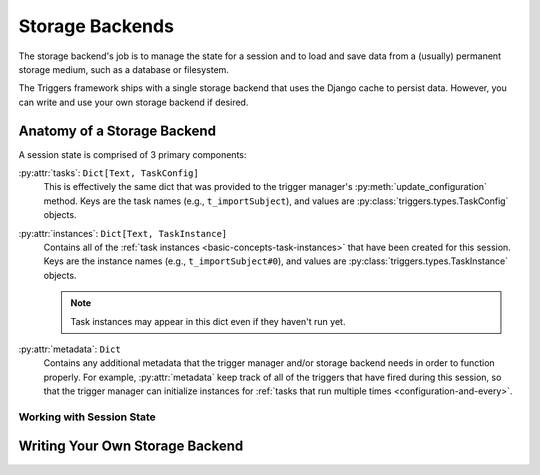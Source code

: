 ================
Storage Backends
================
The storage backend's job is to manage the state for a session and to load and
save data from a (usually) permanent storage medium, such as a database or
filesystem.

The Triggers framework ships with a single storage backend that uses the Django
cache to persist data.  However, you can write and use your own storage backend
if desired.

----------------------------
Anatomy of a Storage Backend
----------------------------
A session state is comprised of 3 primary components:

:py:attr:`tasks`: ``Dict[Text, TaskConfig]``
   This is effectively the same dict that was provided to the trigger manager's
   :py:meth:`update_configuration` method.  Keys are the task names (e.g.,
   ``t_importSubject``), and values are :py:class:`triggers.types.TaskConfig`
   objects.

:py:attr:`instances`: ``Dict[Text, TaskInstance]``
   Contains all of the :ref:`task instances <basic-concepts-task-instances>`
   that have been created for this session.  Keys are the instance names (e.g.,
   ``t_importSubject#0``), and values are
   :py:class:`triggers.types.TaskInstance` objects.

   .. note::
      Task instances may appear in this dict even if they haven't run yet.


:py:attr:`metadata`: ``Dict``
   Contains any additional metadata that the trigger manager and/or storage
   backend needs in order to function properly.  For example,
   :py:attr:`metadata` keep track of all of the triggers that have fired during
   this session, so that the trigger manager can initialize instances for
   :ref:`tasks that run multiple times <configuration-and-every>`.


Working with Session State
~~~~~~~~~~~~~~~~~~~~~~~~~~
.. todo list of methods


--------------------------------
Writing Your Own Storage Backend
--------------------------------
.. todo loading and saving
.. todo entry points
